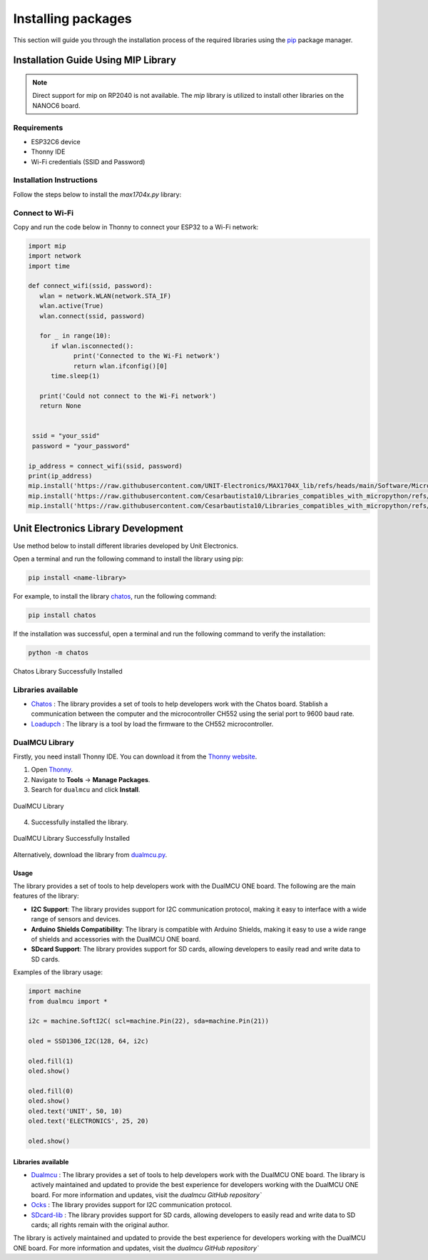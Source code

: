 Installing packages 
===================

This section will guide you through the installation process of the required libraries using 
the `pip <https://pip.pypa.io/en/stable/>`_ package manager.



Installation Guide Using MIP Library
----------------------------------------------

.. note::
    Direct support for mip on RP2040 is not available. The `mip` library is utilized to install other libraries on the NANOC6 board.

Requirements
~~~~~~~~~~~~

- ESP32C6 device
- Thonny IDE
- Wi-Fi credentials (SSID and Password)

Installation Instructions
~~~~~~~~~~~~~~~~~~~~~~~~~

Follow the steps below to install the `max1704x.py` library:

Connect to Wi-Fi
~~~~~~~~~~~~~~~~

Copy and run the code below in Thonny to connect your ESP32 to a Wi-Fi network:


.. code-block:: python

   import mip
   import network
   import time

   def connect_wifi(ssid, password):
      wlan = network.WLAN(network.STA_IF)
      wlan.active(True)
      wlan.connect(ssid, password)

      for _ in range(10):
         if wlan.isconnected():
               print('Connected to the Wi-Fi network')
               return wlan.ifconfig()[0]
         time.sleep(1)

      print('Could not connect to the Wi-Fi network')
      return None


    ssid = "your_ssid"
    password = "your_password"

   ip_address = connect_wifi(ssid, password)
   print(ip_address)
   mip.install('https://raw.githubusercontent.com/UNIT-Electronics/MAX1704X_lib/refs/heads/main/Software/MicroPython/example/max1704x.py')
   mip.install('https://raw.githubusercontent.com/Cesarbautista10/Libraries_compatibles_with_micropython/refs/heads/main/Libs/oled.py')
   mip.install('https://raw.githubusercontent.com/Cesarbautista10/Libraries_compatibles_with_micropython/refs/heads/main/Libs/sdcard.py')



Unit Electronics Library Development
------------------------------------

Use method below to install different libraries developed by Unit Electronics.

Open a terminal and run the following command to install the library using pip:

.. code-block:: bash

   pip install <name-library>

For example, to install the library `chatos <https://pypi.org/project/chatos/>`__, run the following command:    

.. code-block:: bash

   pip install chatos



If the installation was successful, open a terminal and run the following command to verify the installation:

.. code-block:: bash

   python -m chatos

.. _figure_chatos:

.. figure:: /_static/chatos.png
   :align: center
   :alt: Chatos
   :width: 60%
   
   Chatos Library Successfully Installed

Libraries available
~~~~~~~~~~~~~~~~~~~~

- `Chatos <https://pypi.org/project/chatos/>`__ : The library provides a set of tools to help developers work with the Chatos board. Stablish a communication between the computer and the microcontroller CH552 using the serial port to 9600 baud rate.

- `Loadupch <https://pypi.org/project/loadupch/>`__ : The library is a tool by load the firmware to the CH552 microcontroller.

DualMCU Library
~~~~~~~~~~~~~~~~

Firstly, you need install Thonny IDE. You can download it from the `Thonny website <https://thonny.org/>`__.

1. Open `Thonny <https://thonny.org/>`__.
2. Navigate to **Tools** -> **Manage Packages**.
3. Search for ``dualmcu`` and click **Install**.

.. _figure_dualmcu_libary:
.. figure:: /_static/dualmcu_library.png
   :align: center
   :alt: DualMCU Library
   :width: 60%
   
   DualMCU Library

4. Successfully installed the library.

.. _figure_dualmcu_libary_success:
.. figure:: /_static/dualmcu_library_success.png
   :align: center
   :alt: DualMCU Library
   :width: 60%
   
   DualMCU Library Successfully Installed

Alternatively, download the library from `dualmcu.py <https://pypi.org/project/dualmcu/>`__.


Usage
^^^^^

The library provides a set of tools to help developers work with the DualMCU ONE board. The following are the main features of the library:

- **I2C Support**: The library provides support for I2C communication protocol, making it easy to interface with a wide range of sensors and devices.

- **Arduino Shields Compatibility**: The library is compatible with Arduino Shields, making it easy to use a wide range of shields and accessories with the DualMCU ONE board.

- **SDcard Support**: The library provides support for SD cards, allowing developers to easily read and write data to SD cards.


Examples of the library usage:

.. code-block:: python

    import machine
    from dualmcu import *

    i2c = machine.SoftI2C( scl=machine.Pin(22), sda=machine.Pin(21))

    oled = SSD1306_I2C(128, 64, i2c)

    oled.fill(1)
    oled.show()

    oled.fill(0)
    oled.show()
    oled.text('UNIT', 50, 10)
    oled.text('ELECTRONICS', 25, 20)

    oled.show()


Libraries available
^^^^^^^^^^^^^^^^^^^^

- `Dualmcu <https://pypi.org/project/dualmcu/>`__ : The library provides a set of tools to help developers work with the DualMCU ONE board. The library is actively maintained and updated to provide the best experience for developers working with the DualMCU ONE board. For more information and updates, visit the `dualmcu GitHub repository``
- `Ocks <https://pypi.org/project/ocks/>`__ : The library provides support for I2C communication protocol.
- `SDcard-lib <https://pypi.org/project/sdcard-lib/>`__ : The library provides support for SD cards, allowing developers to easily read and write data to SD cards; all rights remain with the original author.



The library is actively maintained and updated to provide the best experience for developers working with 
the DualMCU ONE board. For more information and updates, visit the `dualmcu GitHub repository``
